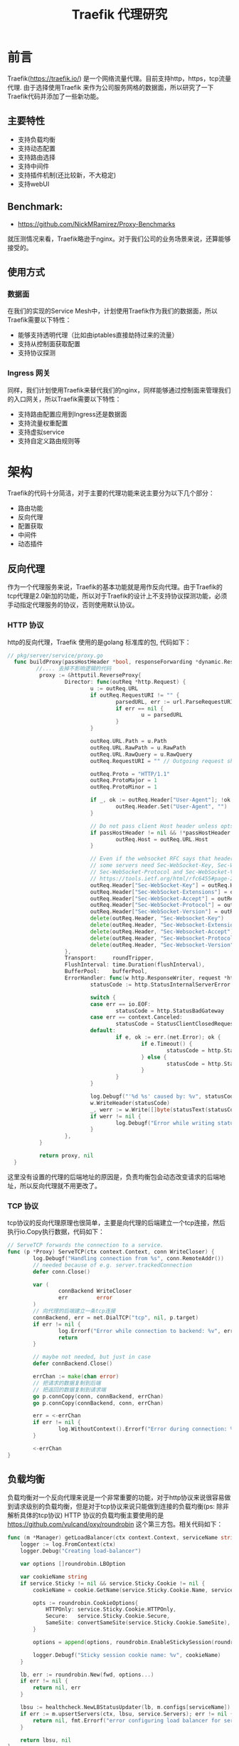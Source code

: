 #+TITLE: Traefik 代理研究

* 前言
Traefik(https://traefik.io/) 是一个网络流量代理。目前支持http，https，tcp流量代理.
由于选择使用Traefik 来作为公司服务网格的数据面，所以研究了一下Traefik代码并添加了一些新功能。
** 主要特性
- 支持负载均衡
- 支持动态配置
- 支持路由选择
- 支持中间件
- 支持插件机制(还比较新，不大稳定)
- 支持webUI

** Benchmark:
- https://github.com/NickMRamirez/Proxy-Benchmarks
就压测情况来看，Traefik略逊于nginx。对于我们公司的业务场景来说，还算能够接受的。
** 使用方式
*** 数据面
在我们的实现的Service Mesh中，计划使用Traefik作为我们的数据面，所以Traefik需要以下特性：
- 能够支持透明代理（比如由iptables直接劫持过来的流量）
- 支持从控制面获取配置
- 支持协议探测
*** Ingress 网关
同样，我们计划使用Traefik来替代我们的nginx，同样能够通过控制面来管理我们的入口网关，所以Traefik需要以下特性：
- 支持路由配置应用到Ingress还是数据面
- 支持流量权重配置
- 支持虚拟service
- 支持自定义路由规则等
* 架构
Traefik的代码十分简洁，对于主要的代理功能来说主要分为以下几个部分：
  - 路由功能
  - 反向代理
  - 配置获取
  - 中间件
  - 动态插件
** 反向代理
作为一个代理服务来说，Traefik的基本功能就是用作反向代理。由于Traefik的tcp代理是2.0新加的功能，所以对于Traefik的设计上不支持协议探测功能，必须手动指定代理服务的协议，否则使用默认协议。
*** HTTP 协议
http的反向代理，Traefik 使用的是golang 标准库的包, 代码如下：
#+begin_src go 
// pkg/server/service/proxy.go
  func buildProxy(passHostHeader *bool, responseForwarding *dynamic.ResponseForwarding, roundTripper http.RoundTripper, bufferPool httputil.BufferPool) (http.Handler, error) {
         //.... 去掉不影响逻辑的代码 
          proxy := &httputil.ReverseProxy{
                  Director: func(outReq *http.Request) {
                          u := outReq.URL
                          if outReq.RequestURI != "" {
                                  parsedURL, err := url.ParseRequestURI(outReq.RequestURI)
                                  if err == nil {
                                          u = parsedURL
                                  }
                          }

                          outReq.URL.Path = u.Path
                          outReq.URL.RawPath = u.RawPath
                          outReq.URL.RawQuery = u.RawQuery
                          outReq.RequestURI = "" // Outgoing request should not have RequestURI

                          outReq.Proto = "HTTP/1.1"
                          outReq.ProtoMajor = 1
                          outReq.ProtoMinor = 1

                          if _, ok := outReq.Header["User-Agent"]; !ok {
                                  outReq.Header.Set("User-Agent", "")
                          }

                          // Do not pass client Host header unless optsetter PassHostHeader is set.
                          if passHostHeader != nil && !*passHostHeader {
                                  outReq.Host = outReq.URL.Host
                          }

                          // Even if the websocket RFC says that headers should be case-insensitive,
                          // some servers need Sec-WebSocket-Key, Sec-WebSocket-Extensions, Sec-WebSocket-Accept,
                          // Sec-WebSocket-Protocol and Sec-WebSocket-Version to be case-sensitive.
                          // https://tools.ietf.org/html/rfc6455#page-20
                          outReq.Header["Sec-WebSocket-Key"] = outReq.Header["Sec-Websocket-Key"]
                          outReq.Header["Sec-WebSocket-Extensions"] = outReq.Header["Sec-Websocket-Extensions"]
                          outReq.Header["Sec-WebSocket-Accept"] = outReq.Header["Sec-Websocket-Accept"]
                          outReq.Header["Sec-WebSocket-Protocol"] = outReq.Header["Sec-Websocket-Protocol"]
                          outReq.Header["Sec-WebSocket-Version"] = outReq.Header["Sec-Websocket-Version"]
                          delete(outReq.Header, "Sec-Websocket-Key")
                          delete(outReq.Header, "Sec-Websocket-Extensions")
                          delete(outReq.Header, "Sec-Websocket-Accept")
                          delete(outReq.Header, "Sec-Websocket-Protocol")
                          delete(outReq.Header, "Sec-Websocket-Version")
                  },
                  Transport:     roundTripper,
                  FlushInterval: time.Duration(flushInterval),
                  BufferPool:    bufferPool,
                  ErrorHandler: func(w http.ResponseWriter, request *http.Request, err error) {
                          statusCode := http.StatusInternalServerError

                          switch {
                          case err == io.EOF:
                                  statusCode = http.StatusBadGateway
                          case err == context.Canceled:
                                  statusCode = StatusClientClosedRequest
                          default:
                                  if e, ok := err.(net.Error); ok {
                                          if e.Timeout() {
                                                  statusCode = http.StatusGatewayTimeout
                                          } else {
                                                  statusCode = http.StatusBadGateway
                                          }
                                  }
                          }

                          log.Debugf("'%d %s' caused by: %v", statusCode, statusText(statusCode), err)
                          w.WriteHeader(statusCode)
                          _, werr := w.Write([]byte(statusText(statusCode)))
                          if werr != nil {
                                  log.Debugf("Error while writing status code", werr)
                          }
                  },
          }

          return proxy, nil
  }
#+end_src
这里没有设置的代理的后端地址的原因是，负责均衡包会动态改变请求的后端地址，所以反向代理就不用更改了。
*** TCP 协议
tcp协议的反向代理原理也很简单，主要是向代理的后端建立一个tcp连接，然后执行io.Copy执行数据，代码如下：
#+begin_src go
  // ServeTCP forwards the connection to a service.
  func (p *Proxy) ServeTCP(ctx context.Context, conn WriteCloser) {
          log.Debugf("Handling connection from %s", conn.RemoteAddr())
          // needed because of e.g. server.trackedConnection
          defer conn.Close()

          var (
                  connBackend WriteCloser
                  err         error
          )
          // 向代理的后端建立一条tcp连接
          connBackend, err = net.DialTCP("tcp", nil, p.target)
          if err != nil {
                  log.Errorf("Error while connection to backend: %v", err)
                  return
          }

          // maybe not needed, but just in case
          defer connBackend.Close()

          errChan := make(chan error)
          // 把请求的数据复制到后端
          // 把返回的数据复制到请求端
          go p.connCopy(conn, connBackend, errChan)
          go p.connCopy(connBackend, conn, errChan)

          err = <-errChan
          if err != nil {
                  log.WithoutContext().Errorf("Error during connection: %v", err)
          }

          <-errChan
  }
#+end_src
** 负载均衡
负载均衡对一个反向代理来说是一个非常重要的功能，对于http协议来说很容易做到请求级别的负载均衡，但是对于tcp协议来说只能做到连接的负载均衡(ps: 除非解析具体的tcp协议)
HTTP 协议的负载均衡主要使用的是 https://github.com/vulcand/oxy/roundrobin 这个第三方包。相关代码如下：
#+begin_src go
func (m *Manager) getLoadBalancer(ctx context.Context, serviceName string, service *dynamic.ServersLoadBalancer, fwd http.Handler) (healthcheck.BalancerHandler, error) {
	logger := log.FromContext(ctx)
	logger.Debug("Creating load-balancer")

	var options []roundrobin.LBOption

	var cookieName string
	if service.Sticky != nil && service.Sticky.Cookie != nil {
		cookieName = cookie.GetName(service.Sticky.Cookie.Name, serviceName)

		opts := roundrobin.CookieOptions{
			HTTPOnly: service.Sticky.Cookie.HTTPOnly,
			Secure:   service.Sticky.Cookie.Secure,
			SameSite: convertSameSite(service.Sticky.Cookie.SameSite),
		}

		options = append(options, roundrobin.EnableStickySession(roundrobin.NewStickySessionWithOptions(cookieName, opts)))

		logger.Debugf("Sticky session cookie name: %v", cookieName)
	}

	lb, err := roundrobin.New(fwd, options...)
	if err != nil {
		return nil, err
	}

	lbsu := healthcheck.NewLBStatusUpdater(lb, m.configs[serviceName])
	if err := m.upsertServers(ctx, lbsu, service.Servers); err != nil {
		return nil, fmt.Errorf("error configuring load balancer for service %s: %w", serviceName, err)
	}

	return lbsu, nil
}
#+end_src
** 配置获取
Traefik的配置来源支持多种方式，这可以在代理的provider目录中看见，每一种类型的proivder需要实现以下interface：
#+begin_src go
// Provider defines methods of a provider.
type Provider interface {
	// Provide allows the provider to provide configurations to traefik
	// using the given configuration channel.
	Provide(configurationChan chan<- dynamic.Message, pool *safe.Pool) error
	Init() error
}
#+end_src
当前支持的配置来源有：
- Docker
- Kubernetes
- Consul Catalog
- ECS	
- Marathon	
- Rancher	
- File	
- Consul
- Etcd	
- ZooKeeper	
- Redis
- HTTP
** 动态插件
Traefik为了能够动态加载自定义中间件，实现了一个很有趣的功能，就是插件功能，通过实现了一个完全兼容go的解释器：https://github.com/traefik/yaegi, 当插件load后会通过解释器执行你的自定义插件，来更改实现中间件的目的。但是个人不大喜欢这种方式，第一：解释执行会对性能有一定损耗，而且对一个反向代理服务来说，qps是比较高的。第二：目前虽然go是一直向前兼容，但是要是出现不兼容的go版本，这个解释器就比较麻烦了。
** 中间件
Traefik 目前自带很多中间件，比如修改header，修改path等。对于http协议还是比较方便的。目前支持以下中间件：
  - AddPrefix
  - BasicAuth
  - Buffering
  - Chain
  - CircuitBreaker
  - Compress
  - DigestAuth
  - Errors
  - ForwardAuth
  - Headers
  - IPWhiteList
  - InFlightReq
  - PassTLSClientCert
  - RateLimit
  - RedirectScheme
  - RedirectRegex
  - ReplacePath
  - ReplacePathRegex
  - Retry
  - StripPrefix
  - StripPrefixRegex
可以看到Traefik目前支持很多中间件，一般来说已经够用了，如果不够用可以fork代码修改或者使用plugin机制。

